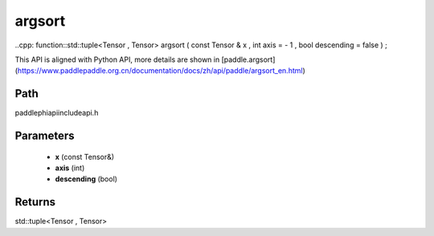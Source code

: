 .. _en_api_paddle_experimental_argsort:

argsort
-------------------------------

..cpp: function::std::tuple<Tensor , Tensor> argsort ( const Tensor & x , int axis = - 1 , bool descending = false ) ;


This API is aligned with Python API, more details are shown in [paddle.argsort](https://www.paddlepaddle.org.cn/documentation/docs/zh/api/paddle/argsort_en.html)

Path
:::::::::::::::::::::
paddle\phi\api\include\api.h

Parameters
:::::::::::::::::::::
	- **x** (const Tensor&)
	- **axis** (int)
	- **descending** (bool)

Returns
:::::::::::::::::::::
std::tuple<Tensor , Tensor>
